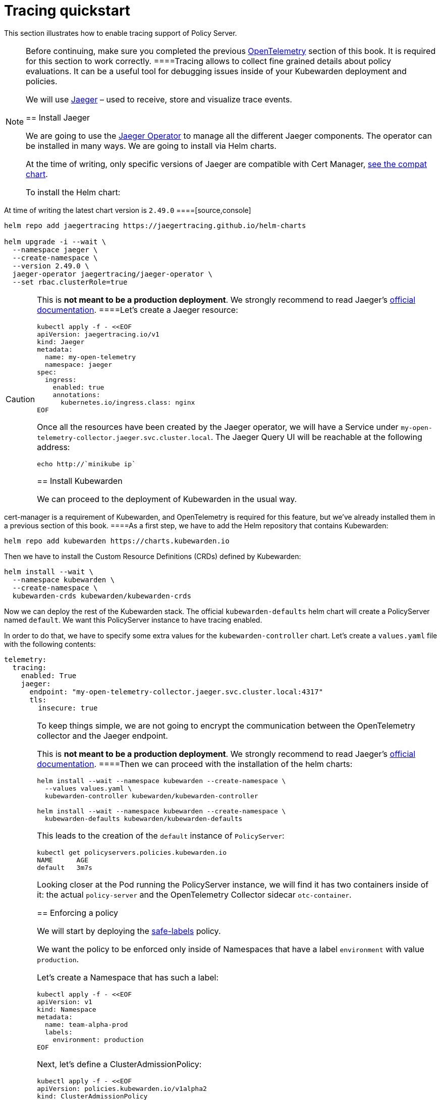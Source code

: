 = Tracing quickstart

This section illustrates how to enable tracing support of Policy Server.

[NOTE]
====
Before continuing, make sure you completed the previous link:10-opentelemetry-qs.md#install-opentelemetry[OpenTelemetry] section of this book. It is required for this section to work correctly.
====Tracing allows to collect fine grained details about policy evaluations. It can be a useful tool for debugging issues inside of your Kubewarden deployment and policies.

We will use https://www.jaegertracing.io/[Jaeger] – used to receive, store and visualize trace events.

== Install Jaeger

We are going to use the https://github.com/jaegertracing/jaeger-operator[Jaeger Operator] to manage all the different Jaeger components. The operator can be installed in many ways. We are going to install via Helm charts.

At the time of writing, only specific versions of Jaeger are compatible with Cert Manager, https://github.com/jaegertracing/helm-charts/blob/main/charts/jaeger-operator/COMPATIBILITY.md[see the compat chart].

To install the Helm chart:

[NOTE]
====
At time of writing the latest chart version is `2.49.0`
====[source,console]
----
helm repo add jaegertracing https://jaegertracing.github.io/helm-charts

helm upgrade -i --wait \
  --namespace jaeger \
  --create-namespace \
  --version 2.49.0 \
  jaeger-operator jaegertracing/jaeger-operator \
  --set rbac.clusterRole=true
----

[CAUTION]
====
This is *not meant to be a production deployment*. We strongly recommend to read Jaeger’s https://www.jaegertracing.io/docs/latest/operator/[official documentation].
====Let’s create a Jaeger resource:

[source,console]
----
kubectl apply -f - <<EOF
apiVersion: jaegertracing.io/v1
kind: Jaeger
metadata:
  name: my-open-telemetry
  namespace: jaeger
spec:
  ingress:
    enabled: true
    annotations:
      kubernetes.io/ingress.class: nginx
EOF
----

Once all the resources have been created by the Jaeger operator, we will have a Service under `my-open-telemetry-collector.jaeger.svc.cluster.local`. The Jaeger Query UI will be reachable at the following address:

[source,console]
----
echo http://`minikube ip`
----

== Install Kubewarden

We can proceed to the deployment of Kubewarden in the usual way.

[NOTE]
====
cert-manager is a requirement of Kubewarden, and OpenTelemetry is required for this feature, but we’ve already installed them in a previous section of this book.
====As a first step, we have to add the Helm repository that contains Kubewarden:

[source,console]
----
helm repo add kubewarden https://charts.kubewarden.io
----

Then we have to install the Custom Resource Definitions (CRDs) defined by Kubewarden:

[source,console]
----
helm install --wait \
  --namespace kubewarden \
  --create-namespace \
  kubewarden-crds kubewarden/kubewarden-crds
----

Now we can deploy the rest of the Kubewarden stack. The official `kubewarden-defaults` helm chart will create a PolicyServer named `default`. We want this PolicyServer instance to have tracing enabled.

In order to do that, we have to specify some extra values for the `kubewarden-controller` chart. Let’s create a `values.yaml` file with the following contents:

[source,yaml]
----
telemetry:
  tracing:
    enabled: True
    jaeger:
      endpoint: "my-open-telemetry-collector.jaeger.svc.cluster.local:4317"
      tls:
        insecure: true
----

[CAUTION]
====
To keep things simple, we are not going to encrypt the communication between the OpenTelemetry collector and the Jaeger endpoint.

This is *not meant to be a production deployment*. We strongly recommend to read Jaeger’s https://www.jaegertracing.io/docs/latest/operator/[official documentation].
====Then we can proceed with the installation of the helm charts:

[source,console]
----
helm install --wait --namespace kubewarden --create-namespace \
  --values values.yaml \
  kubewarden-controller kubewarden/kubewarden-controller

helm install --wait --namespace kubewarden --create-namespace \
  kubewarden-defaults kubewarden/kubewarden-defaults
----

This leads to the creation of the `default` instance of `PolicyServer`:

[source,console]
----
kubectl get policyservers.policies.kubewarden.io
NAME      AGE
default   3m7s
----

Looking closer at the Pod running the PolicyServer instance, we will find it has two containers inside of it: the actual `policy-server` and the OpenTelemetry Collector sidecar `otc-container`.

== Enforcing a policy

We will start by deploying the https://github.com/kubewarden/safe-labels-policy[safe-labels] policy.

We want the policy to be enforced only inside of Namespaces that have a label `environment` with value `production`.

Let’s create a Namespace that has such a label:

[source,console]
----
kubectl apply -f - <<EOF
apiVersion: v1
kind: Namespace
metadata:
  name: team-alpha-prod
  labels:
    environment: production
EOF
----

Next, let’s define a ClusterAdmissionPolicy:

[source,yaml]
----
kubectl apply -f - <<EOF
apiVersion: policies.kubewarden.io/v1alpha2
kind: ClusterAdmissionPolicy
metadata:
  name: safe-labels
spec:
  module: registry://ghcr.io/kubewarden/policies/safe-labels:v0.1.6
  settings:
    mandatory_labels:
    - owner
  rules:
    - apiGroups:
        - apps
      apiVersions:
        - v1
      resources:
        - deployments
      operations:
        - CREATE
        - UPDATE
  namespaceSelector:
    matchExpressions:
    - key: environment
      operator: In
      values: ["production"]
  mutating: false
EOF
----

We can wait for the policy to be active in this way:

[source,console]
----
kubectl wait --for=condition=PolicyActive clusteradmissionpolicy/safe-labels
----

Once the policy is active, we can try it out in this way:

[source,console]
----
kubectl apply -f - <<EOF
apiVersion: apps/v1
kind: Deployment
metadata:
  name: nginx-deployment
  namespace: team-alpha-prod
  labels:
    owner: octocat
spec:
  selector:
    matchLabels:
      app: nginx
  replicas: 0
  template:
    metadata:
      labels:
        app: nginx
    spec:
      containers:
      - name: nginx
        image: nginx:latest
        ports:
        - containerPort: 80
EOF
----

This Deployment object will be created because it doesn’t violate the policy.

On the other hand, this Deployment will be blocked by the policy:

[source,console]
----
kubectl apply -f - <<EOF
apiVersion: apps/v1
kind: Deployment
metadata:
  name: nginx-deployment-without-labels
  namespace: team-alpha-prod
spec:
  selector:
    matchLabels:
      app: nginx
  replicas: 0
  template:
    metadata:
      labels:
        app: nginx
    spec:
      containers:
      - name: nginx
        image: nginx:latest
        ports:
        - containerPort: 80
EOF
----

The policy is not enforced inside of another Namespace.

The following command creates a new Namespace called `team-alpha-staging`:

[source,console]
----
kubectl apply -f - <<EOF
apiVersion: v1
kind: Namespace
metadata:
  name: team-alpha-staging
  labels:
    environment: staging
EOF
----

As expected, the creation of a Deployment resource that doesn’t have any label is allowed inside of the `team-alpha-staging` Namespace:

....
kubectl apply -f - <<EOF
apiVersion: apps/v1
kind: Deployment
metadata:
  name: nginx-deployment-without-labels
  namespace: team-alpha-staging
spec:
  selector:
    matchLabels:
      app: nginx
  replicas: 0
  template:
    metadata:
      labels:
        app: nginx
    spec:
      containers:
      - name: nginx
        image: nginx:latest
        ports:
        - containerPort: 80
EOF
....

As expected, this resource is successfully created.

== Exploring the Jaeger UI

We can see the trace events have been sent by the PolicyServer instance to Jaeger, as there is a new service `kubewarden-policy-server` listed in the UI:

image:jaeger-ui-home.png[Jaeger dashboard,title="The dashboard of Jaeger"]

The Jaeger collector is properly receiving the traces generated by our PolicyServer.
